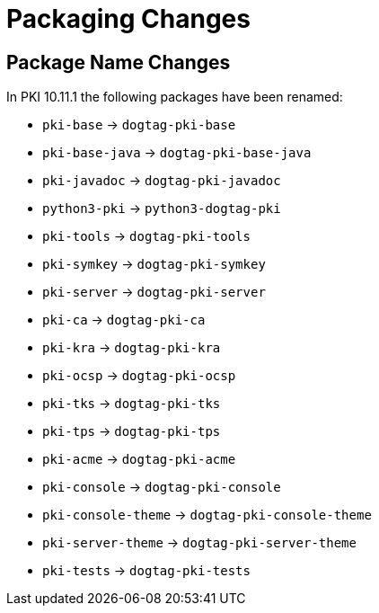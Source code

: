 = Packaging Changes =

== Package Name Changes ==

In PKI 10.11.1 the following packages have been renamed:

* `pki-base` -> `dogtag-pki-base`
* `pki-base-java` -> `dogtag-pki-base-java`
* `pki-javadoc` -> `dogtag-pki-javadoc`
* `python3-pki` -> `python3-dogtag-pki`
* `pki-tools` -> `dogtag-pki-tools`
* `pki-symkey` -> `dogtag-pki-symkey`
* `pki-server` -> `dogtag-pki-server`
* `pki-ca` -> `dogtag-pki-ca`
* `pki-kra` -> `dogtag-pki-kra`
* `pki-ocsp` -> `dogtag-pki-ocsp`
* `pki-tks` -> `dogtag-pki-tks`
* `pki-tps` -> `dogtag-pki-tps`
* `pki-acme` -> `dogtag-pki-acme`
* `pki-console` -> `dogtag-pki-console`
* `pki-console-theme` -> `dogtag-pki-console-theme`
* `pki-server-theme` -> `dogtag-pki-server-theme`
* `pki-tests` -> `dogtag-pki-tests`
